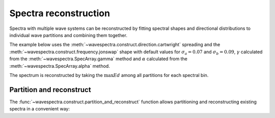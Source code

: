 Spectra reconstruction
______________________


.. ipython:: python
    :okexcept:
    :okwarning:

    @suppress
    import numpy as np
    @suppress
    import xarray as xr
    @suppress
    import matplotlib.pyplot as plt
    @suppress
    from wavespectra import read_ww3
    @suppress
    from wavespectra import fit_pierson_moskowitz, fit_jonswap, fit_tma, fit_gaussian
    @suppress
    from wavespectra.directional import cartwright, bunney
    @suppress
    from wavespectra.construct import construct_partition


Spectra with multiple wave systems can be reconstructed by fitting spectral shapes
and directional distributions to individual wave partitions and combining them together.


The example below uses the :meth:`~wavespectra.construct.direction.cartwright`
spreading and the :meth:`~wavespectra.construct.frequency.jonswap` shape with default
values for :math:`\sigma_a=0.07` and :math:`\sigma_b=0.09`, :math:`\gamma` calculated
from the :meth:`~wavespectra.SpecArray.gamma` method and :math:`\alpha` calculated from
the :meth:`~wavespectra.SpecArray.alpha` method.

The spectrum is reconstructed by taking the :math:`\max{Ed}` among all partitions for each spectral bin.

.. ipython:: python
    :okexcept:
    :okwarning:

    ds = read_ww3("_static/ww3file.nc").isel(time=0, site=0, drop=True).sortby("dir")

    # Partitioning
    dspart = ds.spec.partition.ptm1(ds.wspd, ds.wdir, ds.dpt).load()

    # Integrated parameters partitions
    dsparam = dspart.spec.stats(["hs", "fp", "dm", "dspr", "gamma"])
    dsparam["dpt"] = ds.dpt.expand_dims({"part": dspart.part})

    # Construct spectra for partitions
    freq_kwargs = {
        "freq": ds.freq,
        "hs": dsparam.hs,
        "fp": dsparam.fp,
        "gamma": dsparam.gamma,
        "sigma_a": 0.07,
        "sigma_b": 0.09
    }
    dir_kwargs = {"dir": ds.dir, "dm": dsparam.dm, "dspr": dsparam.dspr}
    efth_part = construct_partition("jonswap", "cartwright", freq_kwargs, dir_kwargs)

    # Combine partitions from the max along the `part` dim
    efth_max = efth_part.max(dim="part")

    # Plot original and reconstructed spectra
    ds_comp = xr.concat([ds.efth, efth_max], dim="spectype")
    ds_comp["spectype"] = ["Original", "Reconstructed"]

    ds_comp.spec.plot(
        normalised=True,
        as_period=False,
        logradius=True,
        figsize=(8,4),
        show_theta_labels=False,
        add_colorbar=False,
        col="spectype",
    );

    @savefig original_vs_reconstructed.png
    plt.draw()


Partition and reconstruct
-------------------------


The :func:`~wavespectra.construct.partition_and_reconstruct` function allows
partitioning and reconstructing existing spectra in a convenient way:

.. ipython:: python
    :okexcept:
    :okwarning:

    ds = read_ww3("_static/ww3file.nc").isel(time=0, site=0, drop=True).sortby("dir")

    # Use Cartwright and Jonswap
    dsr1 = partition_and_reconstruct(
        ds,
        parts=4,
        freq_name="jonswap",
        dir_name="cartwright",
        partition_method="ptm1",
        method_combine="max",
    )

    # Asymmetric for wind sea and Cartwright for swells, Jonswap for all partitions
    dsr2 = partition_and_reconstruct(
        ds,
        parts=4,
        freq_name="jonswap",
        dir_name=["asymmetric", "cartwright", "cartwright", "cartwright",],
        partition_method="ptm1",
        method_combine="max",
    )

    # Plotting
    dsall = xr.concat([ds.efth, dsr1.efth, dsr2.efth], dim="directype")
    dsall["directype"] = ["Original", "Cartwright", "Asymmetric+Cartwright"]

    dsall.spec.plot(
        figsize=(8,4),
        show_theta_labels=False,
        add_colorbar=False,
        col="directype",
    );

    @suppress
    plt.tight_layout()

    @savefig original_vs_cartwright_vs_bunney.png
    plt.draw()


.. _`Bunney et al. (2014)`: https://www.icevirtuallibrary.com/doi/abs/10.1680/fsts.59757.114
